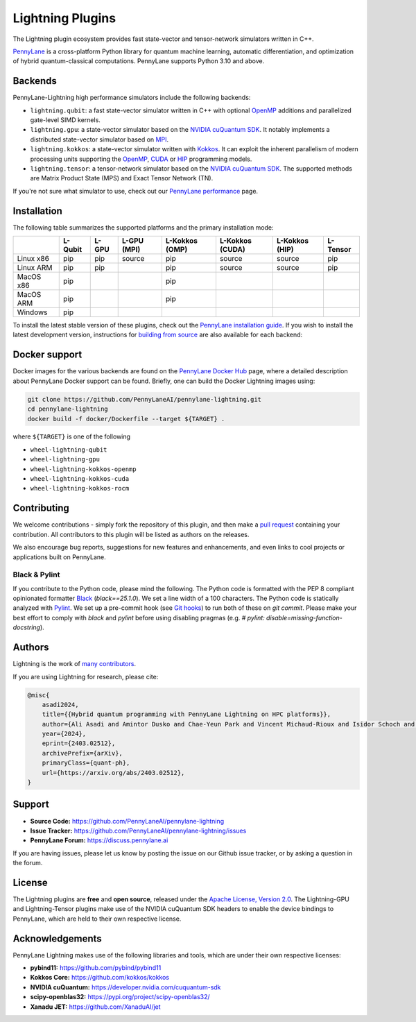 Lightning Plugins
#################

.. image:: https://img.shields.io/github/actions/workflow/status/PennyLaneAI/pennylane-lightning/tests_lqcpu_python.yml?branch=master&label=LQubit&style=flat-square
    :alt: Linux x86_64 L-Qubit Python tests (branch)
    :target: https://github.com/PennyLaneAI/pennylane-lightning/actions/workflows/tests_lqcpu_python.yml

.. image:: https://img.shields.io/github/actions/workflow/status/PennyLaneAI/pennylane-lightning/tests_gpu_python.yml?branch=master&label=LGPU&style=flat-square
    :alt: Linux x86_64 L-GPU Python tests (branch)
    :target: https://github.com/PennyLaneAI/pennylane-lightning/actions/workflows/tests_gpu_python.yml

.. image:: https://img.shields.io/github/actions/workflow/status/PennyLaneAI/pennylane-lightning/tests_lkcpu_python.yml?branch=master&label=LKokkos&style=flat-square
    :alt: Linux x86_64 L-Kokkos Python tests (branch)
    :target: https://github.com/PennyLaneAI/pennylane-lightning/actions/workflows/tests_lkcpu_python.yml

.. image:: https://img.shields.io/github/actions/workflow/status/PennyLaneAI/pennylane-lightning/tests_gpu_python.yml?branch=master&label=LTensor&style=flat-square
    :alt: Linux x86_64 L-Tensor Python tests (branch)
    :target: https://github.com/PennyLaneAI/pennylane-lightning/actions/workflows/tests_gpu_python.yml

.. image:: https://img.shields.io/codecov/c/github/PennyLaneAI/pennylane-lightning/master.svg?logo=codecov&style=flat-square
    :alt: Codecov coverage
    :target: https://codecov.io/gh/PennyLaneAI/pennylane-lightning

.. image:: https://img.shields.io/codefactor/grade/github/PennyLaneAI/pennylane-lightning/master?logo=codefactor&style=flat-square
    :alt: CodeFactor Grade
    :target: https://www.codefactor.io/repository/github/pennylaneai/pennylane-lightning

.. image:: https://readthedocs.com/projects/xanaduai-pennylane-lightning/badge/?version=latest&style=flat-square
    :alt: Read the Docs
    :target: https://docs.pennylane.ai/projects/lightning

.. image:: https://img.shields.io/discourse/https/discuss.pennylane.ai/posts.svg?logo=discourse&style=flat-square
    :alt: PennyLane Forum
    :target: https://discuss.pennylane.ai

.. image:: https://img.shields.io/pypi/v/PennyLane-Lightning.svg?style=flat-square
    :alt: PyPI - Version
    :target: https://pypi.org/project/PennyLane-Lightning

.. image:: https://img.shields.io/pypi/pyversions/PennyLane-Lightning.svg?style=flat-square
    :alt: PyPI - Python Version
    :target: https://pypi.org/project/PennyLane-Lightning

.. image:: https://img.shields.io/pypi/l/PennyLane.svg?logo=apache&style=flat-square
    :alt: License
    :target: https://www.apache.org/licenses/LICENSE-2.0


.. header-start-inclusion-marker-do-not-remove

The Lightning plugin ecosystem provides fast state-vector and tensor-network simulators written in C++.

`PennyLane <https://docs.pennylane.ai>`_ is a cross-platform Python library for quantum machine
learning, automatic differentiation, and optimization of hybrid quantum-classical computations.
PennyLane supports Python 3.10 and above.

Backends
********

PennyLane-Lightning high performance simulators include the following backends:

* ``lightning.qubit``: a fast state-vector simulator written in C++ with optional `OpenMP <https://www.openmp.org/>`_ additions and parallelized gate-level SIMD kernels.
* ``lightning.gpu``: a state-vector simulator based on the `NVIDIA cuQuantum SDK <https://developer.nvidia.com/cuquantum-sdk>`_. It notably implements a distributed state-vector simulator based on `MPI <https://www.mpi-forum.org/docs/>`_.
* ``lightning.kokkos``: a state-vector simulator written with `Kokkos <https://kokkos.github.io/kokkos-core-wiki/index.html>`_. It can exploit the inherent parallelism of modern processing units supporting the `OpenMP <https://www.openmp.org/>`_, `CUDA <https://developer.nvidia.com/cuda-toolkit>`_ or `HIP <https://rocm.docs.amd.com/projects/HIP/en/stable/>`_ programming models.
* ``lightning.tensor``: a tensor-network simulator based on the `NVIDIA cuQuantum SDK <https://developer.nvidia.com/cuquantum-sdk>`_. The supported methods are Matrix Product State (MPS) and Exact Tensor Network (TN).

If you're not sure what simulator to use, check out our `PennyLane performance <https://pennylane.ai/performance>`_ page.

.. header-end-inclusion-marker-do-not-remove

Installation
************

The following table summarizes the supported platforms and the primary installation mode:

+-----------+---------+--------+-------------+----------------+-----------------+----------------+----------------+
|           | L-Qubit | L-GPU  | L-GPU (MPI) | L-Kokkos (OMP) | L-Kokkos (CUDA) | L-Kokkos (HIP) |    L-Tensor    |
+===========+=========+========+=============+================+=================+================+================+
| Linux x86 | pip     | pip    | source      | pip            | source          | source         |     pip        |
+-----------+---------+--------+-------------+----------------+-----------------+----------------+----------------+
| Linux ARM | pip     | pip    |             | pip            | source          | source         |     pip        |
+-----------+---------+--------+-------------+----------------+-----------------+----------------+----------------+
| MacOS x86 | pip     |        |             | pip            |                 |                |                |
+-----------+---------+--------+-------------+----------------+-----------------+----------------+----------------+
| MacOS ARM | pip     |        |             | pip            |                 |                |                |
+-----------+---------+--------+-------------+----------------+-----------------+----------------+----------------+
| Windows   | pip     |        |             |                |                 |                |                |
+-----------+---------+--------+-------------+----------------+-----------------+----------------+----------------+

To install the latest stable version of these plugins, check out the `PennyLane installation guide <https://pennylane.ai/install#high-performance-computing-and-gpus>`_.
If you wish to install the latest development version, instructions for `building from source <https://docs.pennylane.ai/projects/lightning/en/stable/dev/installation.html>`_ are also available for each backend:

+----------------+-----------------+----------------+----------------+
| [L-Qubit](https://docs.pennylane.ai/projects/lightning/en/stable/lightning_qubit/installation.html) | [L-GPU](https://docs.pennylane.ai/projects/lightning/en/stable/lightning_gpu/installation.html) | [L-Kokkos](https://docs.pennylane.ai/projects/lightning/en/stable/lightning_kokkos/installation.html) | [L-Tensor](https://docs.pennylane.ai/projects/lightning/en/stable/lightning_tensor/installation.html) |
+----------------+-----------------+----------------+----------------+

.. docker-start-inclusion-marker-do-not-remove

Docker support
**************

Docker images for the various backends are found on the
`PennyLane Docker Hub <https://hub.docker.com/u/pennylaneai>`_ page, where a detailed description about PennyLane Docker support can be found.
Briefly, one can build the Docker Lightning images using:

.. code-block:: bash

    git clone https://github.com/PennyLaneAI/pennylane-lightning.git
    cd pennylane-lightning
    docker build -f docker/Dockerfile --target ${TARGET} .

where ``${TARGET}`` is one of the following

* ``wheel-lightning-qubit``
* ``wheel-lightning-gpu``
* ``wheel-lightning-kokkos-openmp``
* ``wheel-lightning-kokkos-cuda``
* ``wheel-lightning-kokkos-rocm``

.. docker-end-inclusion-marker-do-not-remove

Contributing
************

We welcome contributions - simply fork the repository of this plugin, and then make a
`pull request <https://help.github.com/articles/about-pull-requests/>`_ containing your contribution.
All contributors to this plugin will be listed as authors on the releases.

We also encourage bug reports, suggestions for new features and enhancements, and even links to cool projects
or applications built on PennyLane.

Black & Pylint
==============

If you contribute to the Python code, please mind the following.
The Python code is formatted with the PEP 8 compliant opinionated formatter `Black <https://github.com/psf/black>`_ (`black==25.1.0`).
We set a line width of a 100 characters.
The Python code is statically analyzed with `Pylint <https://pylint.readthedocs.io/en/stable/>`_.
We set up a pre-commit hook (see `Git hooks <https://git-scm.com/docs/githooks>`_) to run both of these on `git commit`.
Please make your best effort to comply with `black` and `pylint` before using disabling pragmas (e.g. `# pylint: disable=missing-function-docstring`).

Authors
*******

.. citation-start-inclusion-marker-do-not-remove

Lightning is the work of `many contributors <https://github.com/PennyLaneAI/pennylane-lightning/graphs/contributors>`_.

If you are using Lightning for research, please cite:

.. code-block:: bibtex

    @misc{
        asadi2024,
        title={{Hybrid quantum programming with PennyLane Lightning on HPC platforms}},
        author={Ali Asadi and Amintor Dusko and Chae-Yeun Park and Vincent Michaud-Rioux and Isidor Schoch and Shuli Shu and Trevor Vincent and Lee James O'Riordan},
        year={2024},
        eprint={2403.02512},
        archivePrefix={arXiv},
        primaryClass={quant-ph},
        url={https://arxiv.org/abs/2403.02512},
    }

.. citation-end-inclusion-marker-do-not-remove
.. support-start-inclusion-marker-do-not-remove

Support
*******

- **Source Code:** https://github.com/PennyLaneAI/pennylane-lightning
- **Issue Tracker:** https://github.com/PennyLaneAI/pennylane-lightning/issues
- **PennyLane Forum:** https://discuss.pennylane.ai

If you are having issues, please let us know by posting the issue on our Github issue tracker, or
by asking a question in the forum.

.. support-end-inclusion-marker-do-not-remove
.. license-start-inclusion-marker-do-not-remove

License
*******

The Lightning plugins are **free** and **open source**, released under
the `Apache License, Version 2.0 <https://www.apache.org/licenses/LICENSE-2.0>`_.
The Lightning-GPU and Lightning-Tensor plugins make use of the NVIDIA cuQuantum SDK headers to
enable the device bindings to PennyLane, which are held to their own respective license.

.. license-end-inclusion-marker-do-not-remove
.. acknowledgements-start-inclusion-marker-do-not-remove

Acknowledgements
****************

PennyLane Lightning makes use of the following libraries and tools, which are under their own respective licenses:

- **pybind11:** https://github.com/pybind/pybind11
- **Kokkos Core:** https://github.com/kokkos/kokkos
- **NVIDIA cuQuantum:** https://developer.nvidia.com/cuquantum-sdk
- **scipy-openblas32:** https://pypi.org/project/scipy-openblas32/
- **Xanadu JET:** https://github.com/XanaduAI/jet

.. acknowledgements-end-inclusion-marker-do-not-remove
